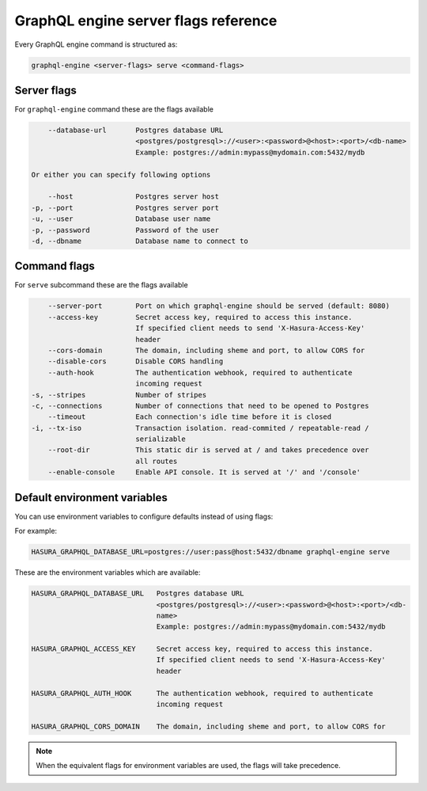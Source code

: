 GraphQL engine server flags reference
=====================================

Every GraphQL engine command is structured as:

.. code-block:: bash

   graphql-engine <server-flags> serve <command-flags>

Server flags
^^^^^^^^^^^^

For ``graphql-engine`` command these are the flags available

.. code-block:: none

      --database-url       Postgres database URL
                           <postgres/postgresql>://<user>:<password>@<host>:<port>/<db-name>
                           Example: postgres://admin:mypass@mydomain.com:5432/mydb

  Or either you can specify following options

      --host               Postgres server host
  -p, --port               Postgres server port
  -u, --user               Database user name
  -p, --password           Password of the user
  -d, --dbname             Database name to connect to

Command flags
^^^^^^^^^^^^^

For ``serve`` subcommand these are the flags available

.. code-block:: none

       --server-port        Port on which graphql-engine should be served (default: 8080)
       --access-key         Secret access key, required to access this instance.
                            If specified client needs to send 'X-Hasura-Access-Key'
                            header
       --cors-domain        The domain, including sheme and port, to allow CORS for
       --disable-cors       Disable CORS handling
       --auth-hook          The authentication webhook, required to authenticate
                            incoming request
   -s, --stripes            Number of stripes
   -c, --connections        Number of connections that need to be opened to Postgres
       --timeout            Each connection's idle time before it is closed
   -i, --tx-iso             Transaction isolation. read-commited / repeatable-read /
                            serializable
       --root-dir           This static dir is served at / and takes precedence over
                            all routes
       --enable-console     Enable API console. It is served at '/' and '/console'


Default environment variables
^^^^^^^^^^^^^^^^^^^^^^^^^^^^^

You can use environment variables to configure defaults instead of using flags:

For example:

.. code-block:: bash

   HASURA_GRAPHQL_DATABASE_URL=postgres://user:pass@host:5432/dbname graphql-engine serve


These are the environment variables which are available:

.. code-block:: none

   HASURA_GRAPHQL_DATABASE_URL   Postgres database URL
                                 <postgres/postgresql>://<user>:<password>@<host>:<port>/<db-
                                 name>
                                 Example: postgres://admin:mypass@mydomain.com:5432/mydb

   HASURA_GRAPHQL_ACCESS_KEY     Secret access key, required to access this instance.
                                 If specified client needs to send 'X-Hasura-Access-Key'
                                 header

   HASURA_GRAPHQL_AUTH_HOOK      The authentication webhook, required to authenticate
                                 incoming request  

   HASURA_GRAPHQL_CORS_DOMAIN    The domain, including sheme and port, to allow CORS for


.. note::
  When the equivalent flags for environment variables are used, the flags will take precedence.
